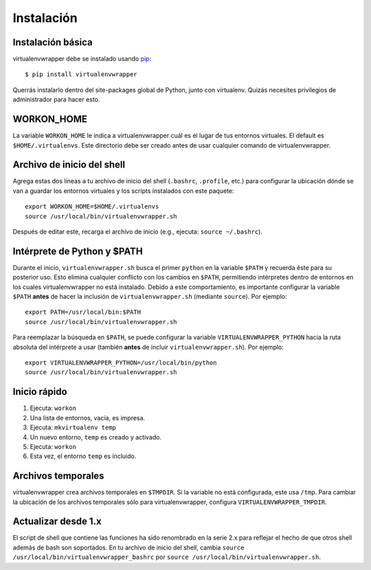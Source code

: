 ===========
Instalación
===========

Instalación básica
==================

virtualenvwrapper debe se instalado usando pip_::

  $ pip install virtualenvwrapper

Querrás instalarlo dentro del site-packages global de Python, junto con
virtualenv. Quizás necesites privilegios de administrador para hacer esto.

WORKON_HOME
===========

La variable ``WORKON_HOME`` le indica a virtualenvwrapper cuál es el lugar de
tus entornos virtuales. El default es ``$HOME/.virtualenvs``.
Este directorio debe ser creado antes de usar cualquier comando de
virtualenvwrapper.

.. _install-shell-config:

Archivo de inicio del shell
===========================

Agrega estas dos líneas a tu archivo de inicio del shell (``.bashrc``, ``.profile``,
etc.) para configurar la ubicación dónde se van a guardar los entornos virtuales
y los scripts instalados con este paquete::

    export WORKON_HOME=$HOME/.virtualenvs
    source /usr/local/bin/virtualenvwrapper.sh

Después de editar este, recarga el archivo de inicio (e.g., ejecuta: ``source
~/.bashrc``).

Intérprete de Python y $PATH
============================

Durante el inicio, ``virtualenvwrapper.sh`` busca el primer ``python`` en la
variable ``$PATH`` y recuerda éste para su posterior uso. Esto elimina cualquier
conflicto con los cambios en ``$PATH``, permitiendo intérpretes dentro de
entornos en los cuales virtualenvwrapper no está instalado. Debido a este
comportamiento, es importante configurar la variable ``$PATH`` **antes** de
hacer la inclusión de ``virtualenvwrapper.sh`` (mediante ``source``). Por
ejemplo::

    export PATH=/usr/local/bin:$PATH
    source /usr/local/bin/virtualenvwrapper.sh

Para reemplazar la búsqueda en ``$PATH``, se puede configurar la variable 
``VIRTUALENVWRAPPER_PYTHON`` hacia la ruta absoluta del intérprete a usar
(también **antes** de incluir ``virtualenvwrapper.sh``). Por ejemplo::

    export VIRTUALENVWRAPPER_PYTHON=/usr/local/bin/python
    source /usr/local/bin/virtualenvwrapper.sh

Inicio rápido
=============

1. Ejecuta: ``workon``
2. Una lista de entornos, vacía, es impresa.
3. Ejecuta: ``mkvirtualenv temp``
4. Un nuevo entorno, ``temp`` es creado y activado.
5. Ejecuta: ``workon``
6. Esta vez, el entorno ``temp`` es incluido.

Archivos temporales
===================

virtualenvwrapper crea archivos temporales en ``$TMPDIR``. Si la variable no
está configurada, este usa ``/tmp``. Para cambiar la ubicación de los archivos
temporales sólo para virtualenvwrapper, configura ``VIRTUALENVWRAPPER_TMPDIR``.

Actualizar desde 1.x
====================

El script de shell que contiene las funciones ha sido renombrado en la serie
2.x para reflejar el hecho de que otros shell además de bash son soportados. En
tu archivo de inicio del shell, cambia ``source
/usr/local/bin/virtualenvwrapper_bashrc`` por ``source
/usr/local/bin/virtualenvwrapper.sh``.

.. _pip: http://pypi.python.org/pypi/pip

